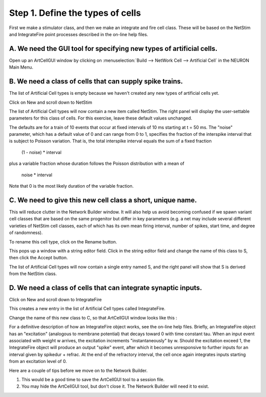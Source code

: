.. _step_1_define_type_cell:

Step 1. Define the types of cells
=========

First we make a stimulator class, and then we make an integrate and fire cell class. These will be based on the NetStim and IntegrateFire point processes described in the on-line help files.

A. We need the GUI tool for specifying new types of artificial cells.
---------------

Open up an ArtCellGUI window by clicking on :menuselection:`Build --> NetWork Cell --> Artificial Cell` in the NEURON Main Menu.

.. image::
    fig/netcel_artcel.gif
    :align: center

B. We need a class of cells that can supply spike trains.
--------------

The list of Artificial Cell types is empty because we haven't created any new types of artificial cells yet.

Click on New and scroll down to NetStim

.. image::
    fig/new_ns.gif
    :align: center

The list of Artificial Cell types will now contain a new item called NetStim. The right panel will display the user-settable parameters for this class of cells. For this exercise, leave these default values unchanged.

The defaults are for a train of 10 events that occur at fixed intervals of 10 ms starting at t = 50 ms. The "noise" parameter, which has a default value of 0 and can range from 0 to 1, specifies the fraction of the interspike interval that is subject to Poisson variation. That is, the total interspike interval equals the sum of a fixed fraction

    (1 - noise) * interval

plus a variable fraction whose duration follows the Poisson distribution with a mean of

    noise * interval

Note that 0 is the most likely duration of the variable fraction.

C. We need to give this new cell class a short, unique name.
---------------

This will reduce clutter in the Network Builder window. It will also help us avoid becoming confused if we spawn variant cell classes that are based on the same progenitor but differ in key parameters (e.g. a net may include several different varieties of NetStim cell classes, each of which has its own mean firing interval, number of spikes, start time, and degree of randomness).

To rename this cell type, click on the Rename button.

.. image::
    fig/rename_0x.gif
    :align: center

This pops up a window with a string editor field. Click in the string editor field and change the name of this class to S, then click the Accept button.

.. image::
    fig/rename_1.gif
    :align: center

The list of Artificial Cell types will now contain a single entry named S, and the right panel will show that S is derived from the NetStim class.

D. We need a class of cells that can integrate synaptic inputs.
---------

Click on New and scroll down to IntegrateFire

.. image::
    fig/new_ifx.gif
    :align: center

This creates a new entry in the list of Artificial Cell types called IntegrateFire.

Change the name of this new class to C, so that ArtCellGUI window looks like this :

.. image::
    fig/renamed_ifx.gif
    :align: center

For a definitive description of how an IntegrateFire object works, see the on-line help files. Briefly, an IntegrateFire object has an "excitation" (analogous to membrane potential) that decays toward 0 with time constant tau. When an input event associated with weight w arrives, the excitation increments "instantaneously" by w. Should the excitation exceed 1, the IntegrateFire object will produce an output "spike" event, after which it becomes unresponsive to further inputs for an interval given by spikedur + refrac. At the end of the refractory interval, the cell once again integrates inputs starting from an excitation level of 0.

Here are a couple of tips before we move on to the Network Builder.

1.
    This would be a good time to save the ArtCellGUI tool to a session file.

2.
    You may hide the ArtCellGUI tool, but don't close it. The Network Builder will need it to exist.


